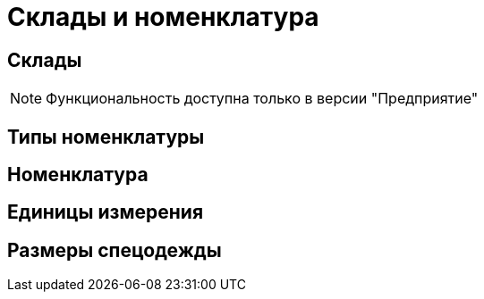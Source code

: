 = Склады и номенклатура

[#warehouses]
== Склады

NOTE: Функциональность доступна только в версии "Предприятие"

== Типы номенклатуры

[#nomenclatures]
== Номенклатура
== Единицы измерения
== Размеры спецодежды